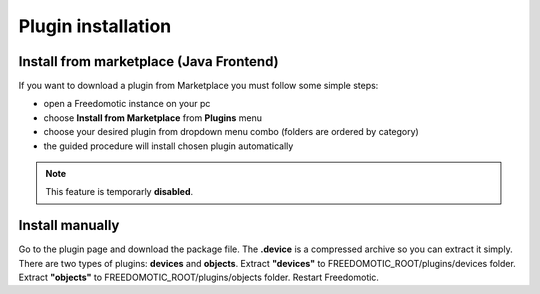 
Plugin installation
===================

Install from marketplace (Java Frontend)
----------------------------------------

If you want to download a plugin from Marketplace you must follow some simple steps:

- open a Freedomotic instance on your pc
- choose **Install from Marketplace** from **Plugins** menu
- choose your desired plugin from dropdown menu combo (folders are ordered by category)
- the guided procedure will install chosen plugin automatically 

.. raw:: html

    <embed>
    <iframe width="560" height="315" src="https://www.youtube.com/embed/DZJMxJds2H4" frameborder="0" allowfullscreen></iframe>    </embed>
    </embed>

.. note:: This feature is temporarly **disabled**.  

Install manually
----------------
Go to the plugin page and download the package file. The **.device** is a compressed archive so you can extract it simply. There are two types of plugins: **devices** and **objects**.
Extract **"devices"** to FREEDOMOTIC_ROOT/plugins/devices folder.
Extract **"objects"** to FREEDOMOTIC_ROOT/plugins/objects folder.
Restart Freedomotic.

